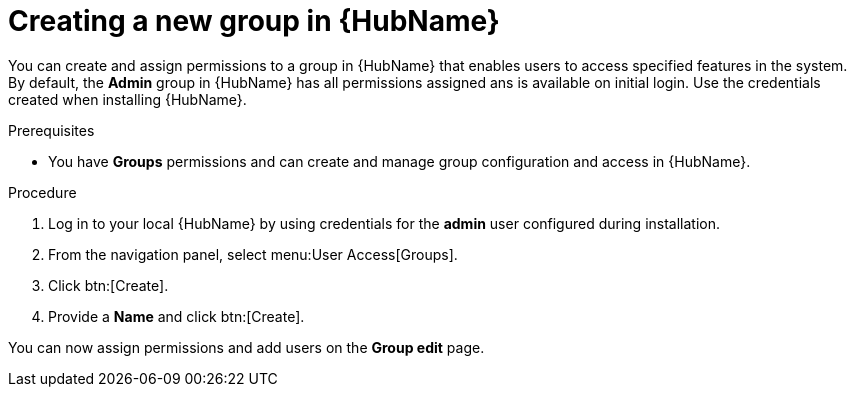 // Module included in the following assemblies:
// obtaining-token/master.adoc
[id="proc-create-group"]

= Creating a new group in {HubName}

You can create and assign permissions to a group in {HubName} that enables users to access specified features in the system. 
By default, the *Admin* group in {HubName} has all permissions assigned ans is available on initial login. Use the credentials created when installing {HubName}.

.Prerequisites

* You have *Groups* permissions and can create and manage group configuration and access in {HubName}.

.Procedure
. Log in to your local {HubName} by using credentials for the *admin* user configured during installation.
. From the navigation panel, select menu:User Access[Groups].
. Click btn:[Create].
. Provide a *Name* and click btn:[Create].

You can now assign permissions and add users on the *Group edit* page.
